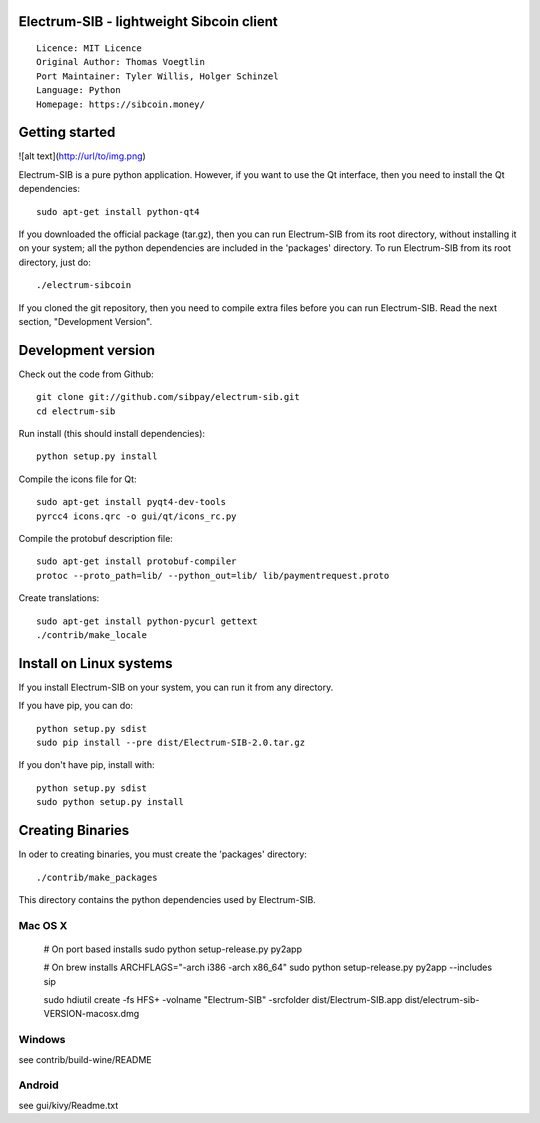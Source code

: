 Electrum-SIB - lightweight Sibcoin client
==========================================

::

  Licence: MIT Licence
  Original Author: Thomas Voegtlin
  Port Maintainer: Tyler Willis, Holger Schinzel
  Language: Python
  Homepage: https://sibcoin.money/


.. image:: https://travis-ci.org/sibpay/electrum-sib.svg?branch=master
    :target: https://travis-ci.org/sibpay/electrum-sib
    :alt: Build Status





Getting started
===============

![alt text](http://url/to/img.png)

Electrum-SIB is a pure python application. However, if you want to use the
Qt interface, then you need to install the Qt dependencies::

    sudo apt-get install python-qt4

If you downloaded the official package (tar.gz), then you can run
Electrum-SIB from its root directory, without installing it on your
system; all the python dependencies are included in the 'packages'
directory. To run Electrum-SIB from its root directory, just do::

    ./electrum-sibcoin

If you cloned the git repository, then you need to compile extra files
before you can run Electrum-SIB. Read the next section, "Development
Version".



Development version
===================

Check out the code from Github::

    git clone git://github.com/sibpay/electrum-sib.git
    cd electrum-sib

Run install (this should install dependencies)::

    python setup.py install

Compile the icons file for Qt::

    sudo apt-get install pyqt4-dev-tools
    pyrcc4 icons.qrc -o gui/qt/icons_rc.py

Compile the protobuf description file::

    sudo apt-get install protobuf-compiler
    protoc --proto_path=lib/ --python_out=lib/ lib/paymentrequest.proto

Create translations::

    sudo apt-get install python-pycurl gettext
    ./contrib/make_locale



Install on Linux systems
========================

If you install Electrum-SIB on your system, you can run it from any
directory.

If you have pip, you can do::

    python setup.py sdist
    sudo pip install --pre dist/Electrum-SIB-2.0.tar.gz


If you don't have pip, install with::

    python setup.py sdist
    sudo python setup.py install



Creating Binaries
=================


In oder to creating binaries, you must create the 'packages' directory::

    ./contrib/make_packages

This directory contains the python dependencies used by Electrum-SIB.

Mac OS X
--------

    # On port based installs
    sudo python setup-release.py py2app

    # On brew installs
    ARCHFLAGS="-arch i386 -arch x86_64" sudo python setup-release.py py2app --includes sip

    sudo hdiutil create -fs HFS+ -volname "Electrum-SIB" -srcfolder dist/Electrum-SIB.app dist/electrum-sib-VERSION-macosx.dmg


Windows
-------

see contrib/build-wine/README


Android
-------

see gui/kivy/Readme.txt
